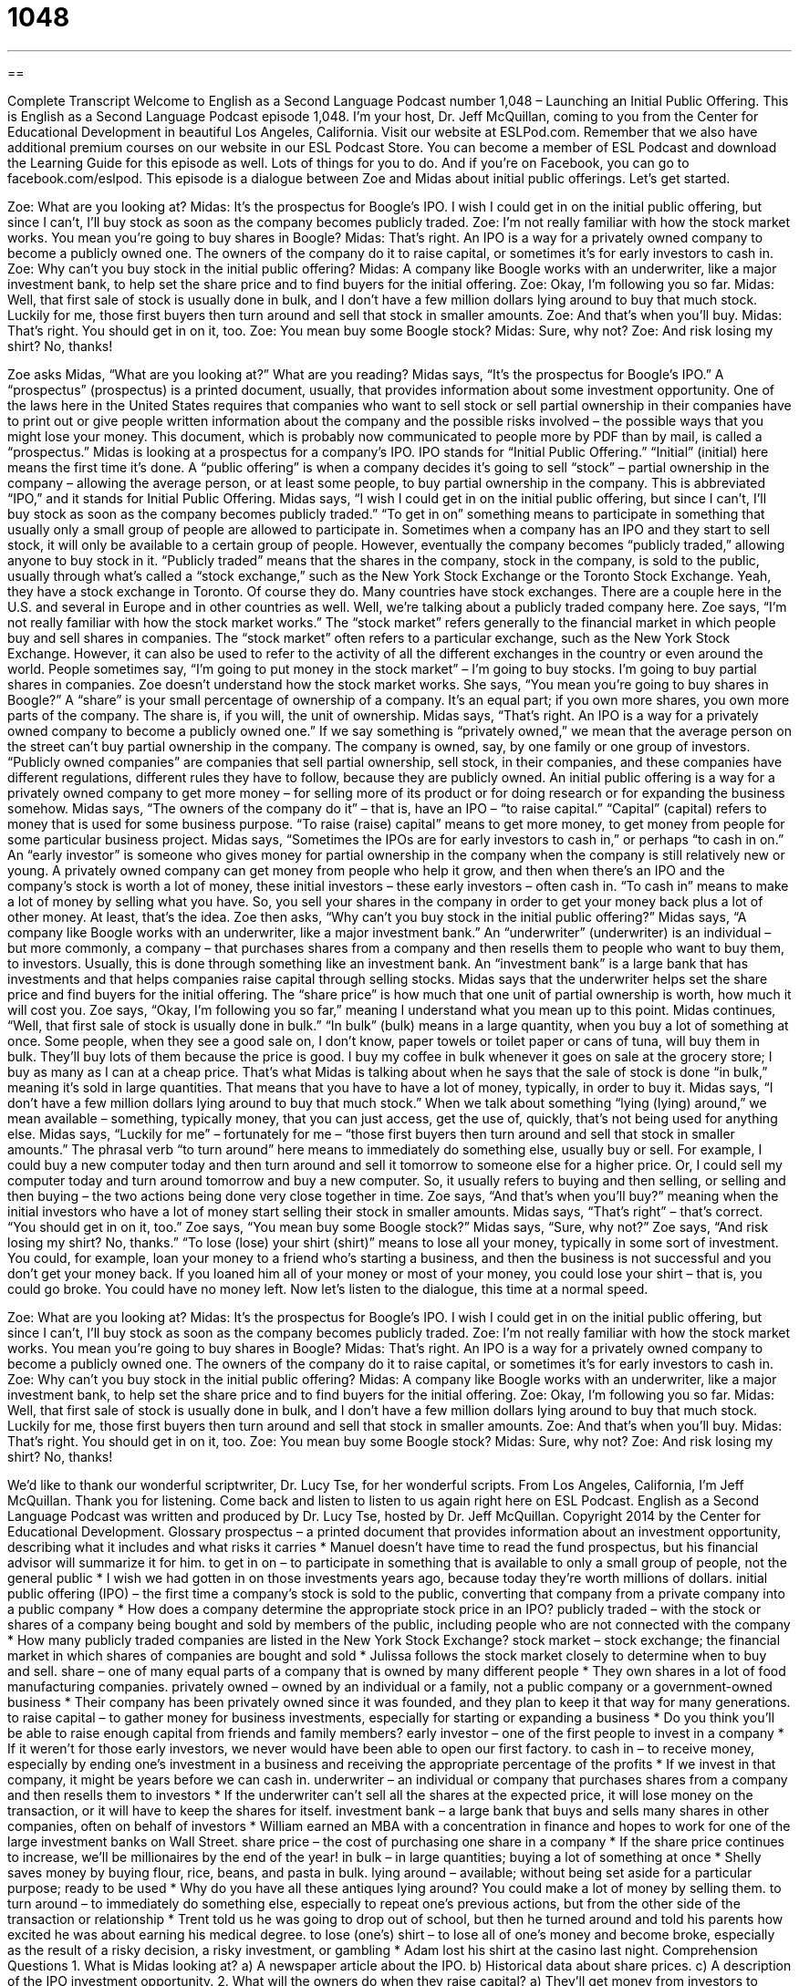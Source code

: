 = 1048
:toc: left
:toclevels: 3
:sectnums:
:stylesheet: ../../../myAdocCss.css

'''

== 

Complete Transcript
Welcome to English as a Second Language Podcast number 1,048 – Launching an Initial Public Offering.
This is English as a Second Language Podcast episode 1,048. I’m your host, Dr. Jeff McQuillan, coming to you from the Center for Educational Development in beautiful Los Angeles, California.
Visit our website at ESLPod.com. Remember that we also have additional premium courses on our website in our ESL Podcast Store. You can become a member of ESL Podcast and download the Learning Guide for this episode as well. Lots of things for you to do. And if you’re on Facebook, you can go to facebook.com/eslpod.
This episode is a dialogue between Zoe and Midas about initial public offerings. Let’s get started.
[start of dialogue]
Zoe: What are you looking at?
Midas: It’s the prospectus for Boogle’s IPO. I wish I could get in on the initial public offering, but since I can’t, I’ll buy stock as soon as the company becomes publicly traded.
Zoe: I’m not really familiar with how the stock market works. You mean you’re going to buy shares in Boogle?
Midas: That’s right. An IPO is a way for a privately owned company to become a publicly owned one. The owners of the company do it to raise capital, or sometimes it’s for early investors to cash in.
Zoe: Why can’t you buy stock in the initial public offering?
Midas: A company like Boogle works with an underwriter, like a major investment bank, to help set the share price and to find buyers for the initial offering.
Zoe: Okay, I’m following you so far.
Midas: Well, that first sale of stock is usually done in bulk, and I don’t have a few million dollars lying around to buy that much stock. Luckily for me, those first buyers then turn around and sell that stock in smaller amounts.
Zoe: And that’s when you’ll buy.
Midas: That’s right. You should get in on it, too.
Zoe: You mean buy some Boogle stock?
Midas: Sure, why not?
Zoe: And risk losing my shirt? No, thanks!
[end of dialogue]
Zoe asks Midas, “What are you looking at?” What are you reading? Midas says, “It’s the prospectus for Boogle’s IPO.” A “prospectus” (prospectus) is a printed document, usually, that provides information about some investment opportunity.
One of the laws here in the United States requires that companies who want to sell stock or sell partial ownership in their companies have to print out or give people written information about the company and the possible risks involved – the possible ways that you might lose your money. This document, which is probably now communicated to people more by PDF than by mail, is called a “prospectus.”
Midas is looking at a prospectus for a company’s IPO. IPO stands for “Initial Public Offering.” “Initial” (initial) here means the first time it’s done. A “public offering” is when a company decides it’s going to sell “stock” – partial ownership in the company – allowing the average person, or at least some people, to buy partial ownership in the company. This is abbreviated “IPO,” and it stands for Initial Public Offering.
Midas says, “I wish I could get in on the initial public offering, but since I can’t, I’ll buy stock as soon as the company becomes publicly traded.” “To get in on” something means to participate in something that usually only a small group of people are allowed to participate in. Sometimes when a company has an IPO and they start to sell stock, it will only be available to a certain group of people. However, eventually the company becomes “publicly traded,” allowing anyone to buy stock in it.
“Publicly traded” means that the shares in the company, stock in the company, is sold to the public, usually through what’s called a “stock exchange,” such as the New York Stock Exchange or the Toronto Stock Exchange. Yeah, they have a stock exchange in Toronto. Of course they do. Many countries have stock exchanges. There are a couple here in the U.S. and several in Europe and in other countries as well.
Well, we’re talking about a publicly traded company here. Zoe says, “I’m not really familiar with how the stock market works.” The “stock market” refers generally to the financial market in which people buy and sell shares in companies. The “stock market” often refers to a particular exchange, such as the New York Stock Exchange. However, it can also be used to refer to the activity of all the different exchanges in the country or even around the world.
People sometimes say, “I’m going to put money in the stock market” – I’m going to buy stocks. I’m going to buy partial shares in companies. Zoe doesn’t understand how the stock market works. She says, “You mean you’re going to buy shares in Boogle?” A “share” is your small percentage of ownership of a company. It’s an equal part; if you own more shares, you own more parts of the company. The share is, if you will, the unit of ownership.
Midas says, “That’s right. An IPO is a way for a privately owned company to become a publicly owned one.” If we say something is “privately owned,” we mean that the average person on the street can’t buy partial ownership in the company. The company is owned, say, by one family or one group of investors. “Publicly owned companies” are companies that sell partial ownership, sell stock, in their companies, and these companies have different regulations, different rules they have to follow, because they are publicly owned.
An initial public offering is a way for a privately owned company to get more money – for selling more of its product or for doing research or for expanding the business somehow. Midas says, “The owners of the company do it” – that is, have an IPO – “to raise capital.” “Capital” (capital) refers to money that is used for some business purpose. “To raise (raise) capital” means to get more money, to get money from people for some particular business project.
Midas says, “Sometimes the IPOs are for early investors to cash in,” or perhaps “to cash in on.” An “early investor” is someone who gives money for partial ownership in the company when the company is still relatively new or young. A privately owned company can get money from people who help it grow, and then when there’s an IPO and the company’s stock is worth a lot of money, these initial investors – these early investors – often cash in. “To cash in” means to make a lot of money by selling what you have.
So, you sell your shares in the company in order to get your money back plus a lot of other money. At least, that’s the idea. Zoe then asks, “Why can’t you buy stock in the initial public offering?” Midas says, “A company like Boogle works with an underwriter, like a major investment bank.” An “underwriter” (underwriter) is an individual – but more commonly, a company – that purchases shares from a company and then resells them to people who want to buy them, to investors.
Usually, this is done through something like an investment bank. An “investment bank” is a large bank that has investments and that helps companies raise capital through selling stocks. Midas says that the underwriter helps set the share price and find buyers for the initial offering. The “share price” is how much that one unit of partial ownership is worth, how much it will cost you. Zoe says, “Okay, I’m following you so far,” meaning I understand what you mean up to this point.
Midas continues, “Well, that first sale of stock is usually done in bulk.” “In bulk” (bulk) means in a large quantity, when you buy a lot of something at once. Some people, when they see a good sale on, I don’t know, paper towels or toilet paper or cans of tuna, will buy them in bulk. They’ll buy lots of them because the price is good. I buy my coffee in bulk whenever it goes on sale at the grocery store; I buy as many as I can at a cheap price.
That’s what Midas is talking about when he says that the sale of stock is done “in bulk,” meaning it’s sold in large quantities. That means that you have to have a lot of money, typically, in order to buy it. Midas says, “I don’t have a few million dollars lying around to buy that much stock.” When we talk about something “lying (lying) around,” we mean available – something, typically money, that you can just access, get the use of, quickly, that’s not being used for anything else.
Midas says, “Luckily for me” – fortunately for me – “those first buyers then turn around and sell that stock in smaller amounts.” The phrasal verb “to turn around” here means to immediately do something else, usually buy or sell. For example, I could buy a new computer today and then turn around and sell it tomorrow to someone else for a higher price. Or, I could sell my computer today and turn around tomorrow and buy a new computer. So, it usually refers to buying and then selling, or selling and then buying – the two actions being done very close together in time.
Zoe says, “And that’s when you’ll buy?” meaning when the initial investors who have a lot of money start selling their stock in smaller amounts. Midas says, “That’s right” – that’s correct. “You should get in on it, too.” Zoe says, “You mean buy some Boogle stock?” Midas says, “Sure, why not?”
Zoe says, “And risk losing my shirt? No, thanks.” “To lose (lose) your shirt (shirt)” means to lose all your money, typically in some sort of investment. You could, for example, loan your money to a friend who’s starting a business, and then the business is not successful and you don’t get your money back. If you loaned him all of your money or most of your money, you could lose your shirt – that is, you could go broke. You could have no money left.
Now let’s listen to the dialogue, this time at a normal speed.
[start of dialogue]
Zoe: What are you looking at?
Midas: It’s the prospectus for Boogle’s IPO. I wish I could get in on the initial public offering, but since I can’t, I’ll buy stock as soon as the company becomes publicly traded.
Zoe: I’m not really familiar with how the stock market works. You mean you’re going to buy shares in Boogle?
Midas: That’s right. An IPO is a way for a privately owned company to become a publicly owned one. The owners of the company do it to raise capital, or sometimes it’s for early investors to cash in.
Zoe: Why can’t you buy stock in the initial public offering?
Midas: A company like Boogle works with an underwriter, like a major investment bank, to help set the share price and to find buyers for the initial offering.
Zoe: Okay, I’m following you so far.
Midas: Well, that first sale of stock is usually done in bulk, and I don’t have a few million dollars lying around to buy that much stock. Luckily for me, those first buyers then turn around and sell that stock in smaller amounts.
Zoe: And that’s when you’ll buy.
Midas: That’s right. You should get in on it, too.
Zoe: You mean buy some Boogle stock?
Midas: Sure, why not?
Zoe: And risk losing my shirt? No, thanks!
[end of dialogue]
We’d like to thank our wonderful scriptwriter, Dr. Lucy Tse, for her wonderful scripts.
From Los Angeles, California, I’m Jeff McQuillan. Thank you for listening. Come back and listen to listen to us again right here on ESL Podcast.
English as a Second Language Podcast was written and produced by Dr. Lucy Tse, hosted by Dr. Jeff McQuillan. Copyright 2014 by the Center for Educational Development.
Glossary
prospectus – a printed document that provides information about an investment opportunity, describing what it includes and what risks it carries
* Manuel doesn’t have time to read the fund prospectus, but his financial advisor will summarize it for him.
to get in on – to participate in something that is available to only a small group of people, not the general public
* I wish we had gotten in on those investments years ago, because today they’re worth millions of dollars.
initial public offering (IPO) – the first time a company’s stock is sold to the public, converting that company from a private company into a public company
* How does a company determine the appropriate stock price in an IPO?
publicly traded – with the stock or shares of a company being bought and sold by members of the public, including people who are not connected with the company
* How many publicly traded companies are listed in the New York Stock Exchange?
stock market – stock exchange; the financial market in which shares of companies are bought and sold
* Julissa follows the stock market closely to determine when to buy and sell.
share – one of many equal parts of a company that is owned by many different people
* They own shares in a lot of food manufacturing companies.
privately owned – owned by an individual or a family, not a public company or a government-owned business
* Their company has been privately owned since it was founded, and they plan to keep it that way for many generations.
to raise capital – to gather money for business investments, especially for starting or expanding a business
* Do you think you’ll be able to raise enough capital from friends and family members?
early investor – one of the first people to invest in a company
* If it weren’t for those early investors, we never would have been able to open our first factory.
to cash in – to receive money, especially by ending one’s investment in a business and receiving the appropriate percentage of the profits
* If we invest in that company, it might be years before we can cash in.
underwriter – an individual or company that purchases shares from a company and then resells them to investors
* If the underwriter can’t sell all the shares at the expected price, it will lose money on the transaction, or it will have to keep the shares for itself.
investment bank – a large bank that buys and sells many shares in other companies, often on behalf of investors
* William earned an MBA with a concentration in finance and hopes to work for one of the large investment banks on Wall Street.
share price – the cost of purchasing one share in a company
* If the share price continues to increase, we’ll be millionaires by the end of the year!
in bulk – in large quantities; buying a lot of something at once
* Shelly saves money by buying flour, rice, beans, and pasta in bulk.
lying around – available; without being set aside for a particular purpose; ready to be used
* Why do you have all these antiques lying around? You could make a lot of money by selling them.
to turn around – to immediately do something else, especially to repeat one’s previous actions, but from the other side of the transaction or relationship
* Trent told us he was going to drop out of school, but then he turned around and told his parents how excited he was about earning his medical degree.
to lose (one’s) shirt – to lose all of one’s money and become broke, especially as the result of a risky decision, a risky investment, or gambling
* Adam lost his shirt at the casino last night.
Comprehension Questions
1. What is Midas looking at?
a) A newspaper article about the IPO.
b) Historical data about share prices.
c) A description of the IPO investment opportunity.
2. What will the owners do when they raise capital?
a) They’ll get money from investors to develop their business.
b) They’ll move their business to the capital city.
c) They’ll produce advertisements to attract investors.
Answers at bottom.
What Else Does It Mean?
to cash in
The phrase “to cash in,” in this podcast, means to receive money, especially by ending one’s investment in a business and receiving the appropriate percentage of the profits: “Karen has spent years getting her law degree and she wants to cash in by working for a high-paying law firm.” When gambling, the phrase “to cash out” means to stop playing, take one’s “chips” (playing pieces) to the cashier, and receive cash equal to their value: “Let’s stop gambling and cash out before we lose any more money.” Finally, the phrase “to cash a check” means to go to a bank and receive cash equal to the amount of money indicated on a paper check: “The line at the bank is always longest on the first day of the month, when people are cashing their paychecks.”
to lose (one’s) shirt
In this podcast, the phrase “to lose (one’s) shirt” means to lose all of one’s money and become broke, especially as the result of a risky decision, a risky investment, or gambling: “When the man lost his shirt at the racetrack, he started crying like a baby.” The phrase “to bet (one’s) shirt on (something)” means to risk all of one’s money, or place a bet with all of one’s money: “The home team is going to win the championship this year. I bet my shirt on it.” Finally, the informal phrase “keep your shirt on” is used to try to make someone calm down before getting too angry: “I know you’re upset, but keep your shirt on and listen to what I have to say.”
Culture Note
Employee Stock Options
“Employee stock options” are sometimes part of a “compensation package” (all the different ways someone is paid for his or her work). A “stock option” gives employees the “right” (the ability to do something), but not the “obligation” (something that one must do), to buy a certain number of shares of the company’s stock at a “set” (already established) price at a specific time in the future. If the company’s share price at that time is higher than the price that was set in the stock option, then the employee will be buying those shares below the “market price” (the price at which people are currently buying and selling something), which will present an opportunity for the employee to make money. However, if the company’s share price at that future time is lower than the market price, the employee will choose not to “exercise” (use; act upon) the stock option.
In the past, stock options were normally offered only to executive-level staff, but now it is more common for stock options to be offered to all employees, even some “entry-level” (just beginning one’s career) employees, especially at “startup companies” (companies that are just beginning), which may not have a lot of cash to pay high salaries, but seem to have “high potential for” (a strong likelihood of) being profitable in the future.
Companies offer stock options to employees, because they are a useful tool for attracting highly qualified applicants. Stock options also make employees feel more like owners and business partners. Employees with stock options should be willing to work harder, because they know that if the company succeeds, they will make more money.
Comprehension Answers
1 - c
2 - a